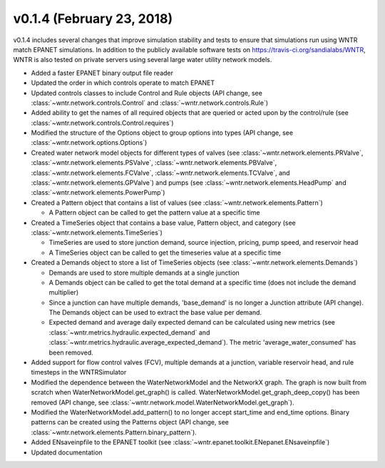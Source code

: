 v0.1.4 (February 23, 2018)
---------------------------------------------------

v0.1.4 includes several changes that improve simulation stability and tests to ensure that simulations run using WNTR match EPANET simulations.
In addition to the publicly available software tests on https://travis-ci.org/sandialabs/WNTR, 
WNTR is also tested on private servers using several large water utility network models. 

* Added a faster EPANET binary output file reader
* Updated the order in which controls operate to match EPANET
* Updated controls classes to include Control and Rule objects (API change, see :class:`~wntr.network.controls.Control` and :class:`~wntr.network.controls.Rule`)
* Added ability to get the names of all required objects that are queried or acted upon by the control/rule (see :class:`~wntr.network.controls.Control.requires`)
* Modified the structure of the Options object to group options into types (API change, see :class:`~wntr.network.options.Options`)
* Created water network model objects for different types of valves (see 
  :class:`~wntr.network.elements.PRValve`, 
  :class:`~wntr.network.elements.PSValve`, 
  :class:`~wntr.network.elements.PBValve`, 
  :class:`~wntr.network.elements.FCValve`, 
  :class:`~wntr.network.elements.TCValve`, and
  :class:`~wntr.network.elements.GPValve`) and pumps (see
  :class:`~wntr.network.elements.HeadPump` and 
  :class:`~wntr.network.elements.PowerPump`)
* Created a Pattern object that contains a list of values (see :class:`~wntr.network.elements.Pattern`)

  * A Pattern object can be called to get the pattern value at a specific time
  
* Created a TimeSeries object that contains a base value, Pattern object, and category (see :class:`~wntr.network.elements.TimeSeries`)

  * TimeSeries are used to store junction demand, source injection, pricing, pump speed, and reservoir head
  * A TimeSeries object can be called to get the timeseries value at a specific time 

* Created a Demands object to store a list of TimeSeries objects (see :class:`~wntr.network.elements.Demands`)

  * Demands are used to store multiple demands at a single junction
  * A Demands object can be called to get the total demand at a specific time (does not include the demand multiplier)
  * Since a junction can have multiple demands, 'base_demand' is no longer a Junction attribute (API change). The Demands object can be used to extract the base value per demand.  
  * Expected demand and average daily expected demand can be calculated using new metrics (see :class:`~wntr.metrics.hydraulic.expected_demand` and :class:`~wntr.metrics.hydraulic.average_expected_demand`).
    The metric 'average_water_consumed' has been removed.

* Added support for flow control valves (FCV), multiple demands at a junction, variable reservoir head, and rule timesteps in the WNTRSimulator
* Modified the dependence between the WaterNetworkModel and the NetworkX graph.  The graph is now built from scratch when WaterNetworkModel.get_graph() is called.  
  WaterNetworkModel.get_graph_deep_copy() has been removed (API change, see :class:`~wntr.network.model.WaterNetworkModel.get_graph`).
* Modified the WaterNetworkModel.add_pattern() to no longer accept start_time and end_time options.  
  Binary patterns can be created using the Patterns object (API change, see :class:`~wntr.network.elements.Pattern.binary_pattern`).
* Added ENsaveinpfile to the EPANET toolkit (see :class:`~wntr.epanet.toolkit.ENepanet.ENsaveinpfile`)
* Updated documentation
